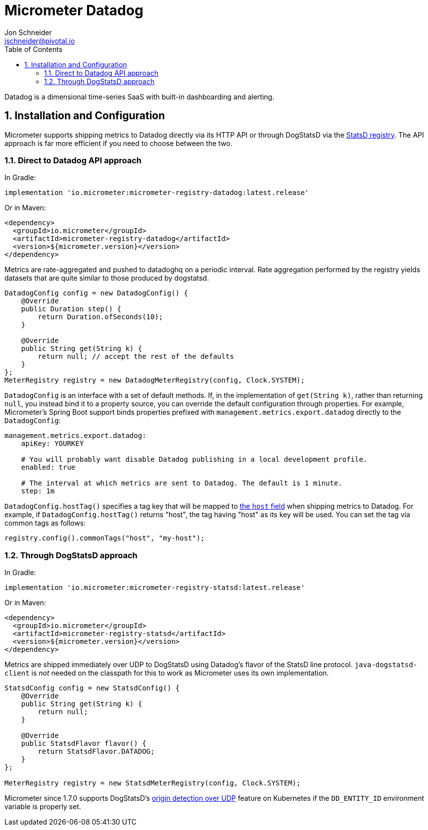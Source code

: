 = Micrometer Datadog
Jon Schneider <jschneider@pivotal.io>
:toc:
:sectnums:
:system: datadog

Datadog is a dimensional time-series SaaS with built-in dashboarding and alerting.

== Installation and Configuration

Micrometer supports shipping metrics to Datadog directly via its HTTP API or through DogStatsD via the link:/docs/registry/statsD[StatsD registry].
The API approach is far more efficient if you need to choose between the two.

=== Direct to Datadog API approach

In Gradle:

[source,groovy]
----
implementation 'io.micrometer:micrometer-registry-datadog:latest.release'
----

Or in Maven:

[source,xml]
----
<dependency>
  <groupId>io.micrometer</groupId>
  <artifactId>micrometer-registry-datadog</artifactId>
  <version>${micrometer.version}</version>
</dependency>
----

Metrics are rate-aggregated and pushed to datadoghq on a periodic interval. Rate aggregation performed by the registry yields datasets that are quite similar to those produced by dogstatsd.

[source, java]
----
DatadogConfig config = new DatadogConfig() {
    @Override
    public Duration step() {
        return Duration.ofSeconds(10);
    }

    @Override
    public String get(String k) {
        return null; // accept the rest of the defaults
    }
};
MeterRegistry registry = new DatadogMeterRegistry(config, Clock.SYSTEM);
----

`DatadogConfig` is an interface with a set of default methods. If, in the implementation of `get(String k)`, rather than returning `null`, you instead bind it to a property source, you can override the default configuration through properties. For example, Micrometer's Spring Boot support binds properties prefixed with `management.metrics.export.datadog` directly to the `DatadogConfig`:

[source, yaml]
----
management.metrics.export.datadog:
    apiKey: YOURKEY

    # You will probably want disable Datadog publishing in a local development profile.
    enabled: true

    # The interval at which metrics are sent to Datadog. The default is 1 minute.
    step: 1m
----

`DatadogConfig.hostTag()` specifies a tag key that will be mapped to https://docs.datadoghq.com/api/v1/metrics/#submit-metrics[the `host` field] when shipping metrics to Datadog.
For example, if `DatadogConfig.hostTag()` returns "host", the tag having "host" as its key will be used.
You can set the tag via common tags as follows:

```java
registry.config().commonTags("host", "my-host");
```

=== Through DogStatsD approach

In Gradle:

[source,groovy,subs=+attributes]
----
implementation 'io.micrometer:micrometer-registry-statsd:latest.release'
----

Or in Maven:

[source,xml,subs=+attributes]
----
<dependency>
  <groupId>io.micrometer</groupId>
  <artifactId>micrometer-registry-statsd</artifactId>
  <version>${micrometer.version}</version>
</dependency>
----

Metrics are shipped immediately over UDP to DogStatsD using Datadog's flavor of the StatsD line protocol. `java-dogstatsd-client` is _not_ needed on the classpath for this to work as Micrometer uses its own implementation.

[source,java]
----
StatsdConfig config = new StatsdConfig() {
    @Override
    public String get(String k) {
        return null;
    }

    @Override
    public StatsdFlavor flavor() {
        return StatsdFlavor.DATADOG;
    }
};

MeterRegistry registry = new StatsdMeterRegistry(config, Clock.SYSTEM);
----

Micrometer since 1.7.0 supports DogStatsD's https://docs.datadoghq.com/developers/dogstatsd/?tab=kubernetes#origin-detection-over-udp[origin detection over UDP] feature on Kubernetes if the `DD_ENTITY_ID` environment variable is properly set.
